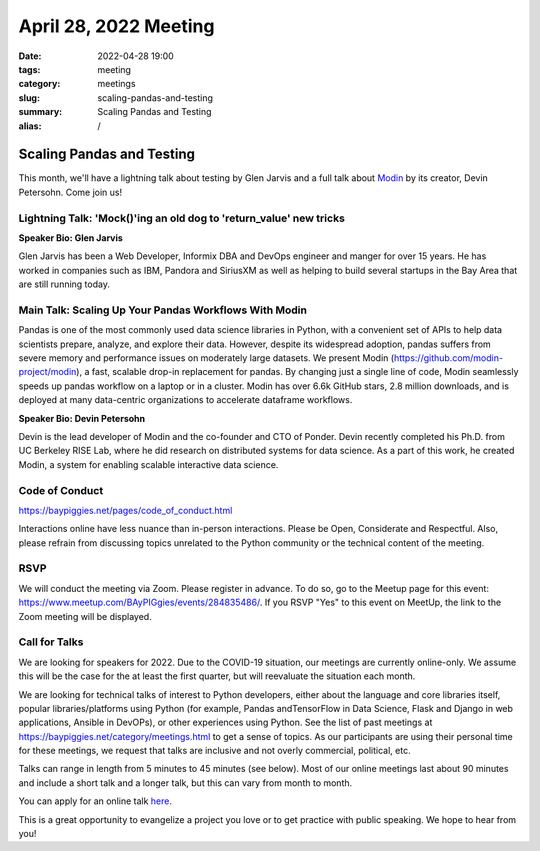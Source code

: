 April 28, 2022 Meeting
####################################

:date: 2022-04-28 19:00
:tags: meeting
:category: meetings
:slug: scaling-pandas-and-testing
:summary: Scaling Pandas and Testing
:alias: /

Scaling Pandas and Testing
=====================================
This month, we'll have a lightning talk about testing by Glen Jarvis and a full talk about `Modin <https://github.com/modin-project/modin>`_
by its creator, Devin Petersohn. Come join us!

Lightning Talk: 'Mock()'ing an old dog to 'return_value' new tricks
-------------------------------------------------------------------
**Speaker Bio: Glen Jarvis**

Glen Jarvis has been a Web Developer, Informix DBA and DevOps engineer and manger for over 15 years. He has worked in companies such as IBM, Pandora and SiriusXM as well as helping to build several startups in the Bay Area that are still running today.

Main Talk:  Scaling Up Your Pandas Workflows With Modin
-------------------------------------------------------
Pandas is one of the most commonly used data science libraries in Python, with a convenient set of APIs to help data scientists prepare, analyze, and explore their data. However, despite its widespread adoption, pandas suffers from severe memory and performance issues on moderately large datasets. We present Modin (https://github.com/modin-project/modin), a fast, scalable drop-in replacement for pandas. By changing just a single line of code, Modin seamlessly speeds up pandas workflow on a laptop or in a cluster. Modin has over 6.6k GitHub stars, 2.8 million downloads, and is deployed at many data-centric organizations to accelerate dataframe workflows.


**Speaker Bio: Devin Petersohn**

Devin is the lead developer of Modin and the co-founder and CTO of Ponder. Devin recently completed his Ph.D. from UC Berkeley RISE Lab, where he did research on distributed systems for data science. As a part of this work, he created Modin, a system for enabling scalable interactive data science.

Code of Conduct
---------------
https://baypiggies.net/pages/code_of_conduct.html

Interactions online have less nuance than in-person interactions. Please be Open, Considerate and Respectful. 
Also, please refrain from discussing topics unrelated to the Python community or the technical content of the meeting.

RSVP
----
We will conduct the meeting via Zoom. Please register in advance. To do so, go to the Meetup page for this event:
https://www.meetup.com/BAyPIGgies/events/284835486/. If you RSVP "Yes" to this event on MeetUp, the link to the Zoom meeting
will be displayed.

Call for Talks
--------------
We are looking for speakers for 2022. Due to the COVID-19 situation, our meetings are currently online-only. We assume this will be the case for the at least the first quarter, but will reevaluate the situation each month.

We are looking for technical talks of interest to Python developers, either about the language and core libraries itself, popular libraries/platforms using Python (for example, Pandas andTensorFlow in Data Science, Flask and Django in web applications, Ansible in DevOPs), or other experiences using Python. See the list of past meetings at https://baypiggies.net/category/meetings.html to get a sense of topics. As our participants are using their personal time for these meetings, we request that talks are inclusive and not overly commercial, political, etc.

Talks can range in length from 5 minutes to 45 minutes (see below). Most of our online meetings last about 90 minutes and include a short talk and a longer talk, but this can vary from month to month.

You can apply for an online talk `here <https://forms.gle/4qhh65FxRbL6uPxTA>`__.

This is a great opportunity to evangelize a project you love or to get practice with public speaking. We hope to hear
from you!


